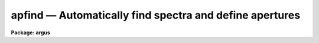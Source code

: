 .. _apfind:

apfind — Automatically find spectra and define apertures
========================================================

**Package: argus**

.. raw:: html

  <H3>Name</H3>
  <! BeginSection: 'NAME'>
  <UL>
  apfind -- Find spectra and define apertures automatically
  </UL>
  <! EndSection:   'NAME'>
  <H3>Usage</H3>
  <! BeginSection: 'USAGE'>
  <UL>
  apfind input
  </UL>
  <! EndSection:   'USAGE'>
  <H3>Parameters</H3>
  <! BeginSection: 'PARAMETERS'>
  <UL>
  <DL>
  <DT><B>input</B></DT>
  <! Sec='PARAMETERS' Level=0 Label='input' Line='input'>
  <DD>List of input images in which spectra are to be identified and
  apertures defined automatically.
  </DD>
  </DL>
  <DL>
  <DT><B>apertures = "<TT></TT>"</B></DT>
  <! Sec='PARAMETERS' Level=0 Label='apertures' Line='apertures = ""'>
  <DD>Apertures to recenter, resize, trace, and extract.  This only applies
  to apertures read from the input or reference database.  Any new
  apertures defined with the automatic finding algorithm or interactively
  are always selected.  The syntax is a list comma separated ranges
  where a range can be a single aperture number, a hyphen separated
  range of aperture numbers, or a range with a step specified by "<TT>x&lt;step&gt;</TT>";
  for example, "<TT>1,3-5,9-12x2</TT>".
  </DD>
  </DL>
  <DL>
  <DT><B>references = "<TT></TT>"</B></DT>
  <! Sec='PARAMETERS' Level=0 Label='references' Line='references = ""'>
  <DD>List of reference images to be used to define apertures for the input
  images.  When a reference image is given it supersedes apertures
  previously defined for the input image. The list may be null, "<TT></TT>", or
  any number of images less than or equal to the list of input images.
  There are three special words which may be used in place of an image
  name.  The word "<TT>last</TT>" refers to the last set of apertures written to
  the database.  The word "<TT>OLD</TT>" requires that an entry exist
  and the word "<TT>NEW</TT>" requires that the entry not exist for each input image.
  </DD>
  </DL>
  <P>
  <DL>
  <DT><B>interactive = no</B></DT>
  <! Sec='PARAMETERS' Level=0 Label='interactive' Line='interactive = no'>
  <DD>Run this task interactively?  If the task is not run interactively then
  all user queries are suppressed and interactive aperture editing is
  disabled.
  </DD>
  </DL>
  <DL>
  <DT><B>find = yes</B></DT>
  <! Sec='PARAMETERS' Level=0 Label='find' Line='find = yes'>
  <DD>Find the spectra and define apertures automatically?  In order for
  spectra to be found automatically there must be no apertures for the
  input image or reference image defined in the database and the
  parameter <I>nfind</I> must be greater than zero.
  </DD>
  </DL>
  <DL>
  <DT><B>recenter = no</B></DT>
  <! Sec='PARAMETERS' Level=0 Label='recenter' Line='recenter = no'>
  <DD>Recenter the apertures?
  </DD>
  </DL>
  <DL>
  <DT><B>resize = no</B></DT>
  <! Sec='PARAMETERS' Level=0 Label='resize' Line='resize = no'>
  <DD>Resize the apertures?
  </DD>
  </DL>
  <DL>
  <DT><B>edit = yes</B></DT>
  <! Sec='PARAMETERS' Level=0 Label='edit' Line='edit = yes'>
  <DD>Edit the apertures?  The <I>interactive</I> parameter must also be yes.
  </DD>
  </DL>
  <P>
  <DL>
  <DT><B>line = INDEF</B></DT>
  <! Sec='PARAMETERS' Level=0 Label='line' Line='line = INDEF'>
  <DD>The dispersion line (line or column perpendicular to the dispersion axis) to
  be used in finding the spectra.  A value of INDEF selects the middle of the
  image.
  </DD>
  </DL>
  <DL>
  <DT><B>nsum = 1</B></DT>
  <! Sec='PARAMETERS' Level=0 Label='nsum' Line='nsum = 1'>
  <DD>Number of dispersion lines to be summed or medianed.  The lines are taken
  around the specified dispersion line.  A positive value sums lines and
  a negative value medians lines.
  </DD>
  </DL>
  <DL>
  <DT><B>nfind = 1</B></DT>
  <! Sec='PARAMETERS' Level=0 Label='nfind' Line='nfind = 1'>
  <DD>Maximum number of apertures to be defined.  This is a query parameter
  so the user is queried for a value except when given explicitly on
  the command line.
  </DD>
  </DL>
  <DL>
  <DT><B>minsep = 5.</B></DT>
  <! Sec='PARAMETERS' Level=0 Label='minsep' Line='minsep = 5.'>
  <DD>Minimum separation between spectra.  Weaker spectra or noise within this
  distance of a stronger spectrum are rejected.
  </DD>
  </DL>
  <DL>
  <DT><B>maxsep = 1000.</B></DT>
  <! Sec='PARAMETERS' Level=0 Label='maxsep' Line='maxsep = 1000.'>
  <DD>Maximum separation between adjacent spectra.  This parameter
  is used to identify missing spectra in uniformly spaced spectra produced
  by fiber spectrographs.  If two adjacent spectra exceed this separation
  then it is assumed that a spectrum is missing and the aperture identification
  assignments will be adjusted accordingly.
  </DD>
  </DL>
  <DL>
  <DT><B>order = "<TT>increasing</TT>"</B></DT>
  <! Sec='PARAMETERS' Level=0 Label='order' Line='order = "increasing"'>
  <DD>When assigning aperture identifications order the spectra "<TT>increasing</TT>"
  or "<TT>decreasing</TT>" with increasing pixel position (left-to-right or
  right-to-left in a cross-section plot of the image).
  </DD>
  </DL>
  </UL>
  <! EndSection:   'PARAMETERS'>
  <H3>Additional parameters</H3>
  <! BeginSection: 'ADDITIONAL PARAMETERS'>
  <UL>
  I/O parameters and the default dispersion axis are taken from the
  package parameters, the default aperture parameters are taken from the
  task <B>apdefault</B>, and parameters used for centering and editing the
  apertures are taken from <B>apedit</B>.
  <P>
  When this operation is performed from the task <B>apall</B> all parameters
  except the package parameters are included in that task.
  </UL>
  <! EndSection:   'ADDITIONAL PARAMETERS'>
  <H3>Description</H3>
  <! BeginSection: 'DESCRIPTION'>
  <UL>
  For each image in the input image list spectra are identified and
  default apertures defined.  The automatic aperture finding is performed
  only if 1) there are no apertures defined for the reference image, 2)
  there are no apertures defined for the input image, 3) the parameter
  <I>find</I> is yes, and 4) the parameter <I>nfind</I> is greater than
  zero.
  <P>
  The automatic finding algorithm uses the following steps.  First, all local
  maxima are found.  The maxima are sorted by peak value and the weaker
  of the peaks separated by less than the value given by the parameter
  <I>minsep</I> are rejected.  Finally, at most the <I>nfind</I> strongests
  peaks are kept.  <B>Nfind</B> is a query parameter, so if it is not
  specified explicitly on the command line, the desired number of spectra
  to be found is requested.  After the peaks have been found the
  <B>center1d</B> algorithm is used to refine the centers of the
  profiles.  Apertures having the default parameters set with the task
  <B>apdefault</B> are defined at each center.  This algorithm is also
  available with the <TT>'f'</TT> key in the task <B>apedit</B> with the change that
  existing apertures are kept and count toward the maximum number
  specified by <B>nfind</B>.
  <P>
  The automatic assignment of aperture numbers, beam numbers, and titles
  has several options.  The simplest is when no aperture identification
  table, parameter <I>apidtable</I>, is specified and the maximum separation
  parameter, <I>maxsep</I>, is very large.  In this case the aperture and
  beam numbers are sequential starting from one and numbered either from
  left-to-right or right-to-left depending on the <I>order</I> parameter.
  There are no aperture titles in this case.  If two adjacent spectra are
  separated by more than the specified maximum then the aperture numbers
  jump by the integer part of the ratio of the separation to the
  specified maximum separation.  This is used when the image is expected
  to have evenly spaced spectra, such as in multifiber spectrographs, in
  which some may be missing due to broken fibers.  Finally, the
  aperture identification table (either a text file or an image
  having a set of SLFIBnnn keyowrds) may contain lines with aperture number,
  beam number, and (optional) title.  The sequential numbers are then
  indices into this table.  Note that the skipping of missing spectra and
  the ordering applies to entries in this table as well.
  <P>
  The ways in which the automatic method can fail for evenly spaced
  spectra with missing members are when the first spectrum is missing on
  the side from which the ordering begins and when the expected rather
  the actual number of spectra is used.  In the first case one can use
  the interactive <TT>'o'</TT> key of the aperture editing facility to specify the
  identity of any aperture and then all other apertures will be
  appropriately reidentified.  If more spectra are sought than actually
  exist then noise spikes may be mistakenly found.  This problem can be
  eliminated by specifying the actual number of spectra or minimized by
  using the threshold centering parameter.
  <P>
  The <I>recenter</I> parameter allows recentering apertures if defined by
  a reference image.  Since the purpose of this task is to find new
  apertures it is usually the case that there are no reference images and
  recentering is not done.  The default apertures are of fixed width.
  The <I>resize</I> parameter may be used to adjust the widths in a
  variety of ways.  The aperture positions and any other parameters may
  also be edited with the aperture editing function if selected by the
  <I>apedit</I> parameter and the task is run interactively.
  <P>
  If the task is interactive the user is queried whether to perform
  various steps on each image.  The queries may be answered with one of
  the four values "<TT>yes</TT>", "<TT>no</TT>", "<TT>YES</TT>" and "<TT>NO</TT>", where an upper case
  response suppresses all further queries to this question.
  <P>
  The aperture finding algorithm may be selected from nearly every task
  in the package.
  </UL>
  <! EndSection:   'DESCRIPTION'>
  <H3>Examples</H3>
  <! BeginSection: 'EXAMPLES'>
  <UL>
  	cl&gt; apfind image nfind=10
  </UL>
  <! EndSection:   'EXAMPLES'>
  <H3>Revisions</H3>
  <! BeginSection: 'REVISIONS'>
  <UL>
  <DL>
  <DT><B>APFIND V2.11</B></DT>
  <! Sec='REVISIONS' Level=0 Label='APFIND' Line='APFIND V2.11'>
  <DD>The "<TT>apertures</TT>" parameter can be used to select apertures for resizing,
  recentering, tracing, and extraction.  This parameter name was previously
  used for selecting apertures in the recentering algorithm.  The new
  parameter name for this is now "<TT>aprecenter</TT>".
  <P>
  The aperture ID table information may now be contained in the
  image header under the keywords SLFIBnnn.
  </DD>
  </DL>
  SEE ALSO
  center1d, apdefault, aprecenter, apresize, apedit, apall
  </UL>
  <! EndSection:    'REVISIONS'>
  
  <! Contents: 'NAME' 'USAGE' 'PARAMETERS' 'ADDITIONAL PARAMETERS' 'DESCRIPTION' 'EXAMPLES' 'REVISIONS'  >
  
